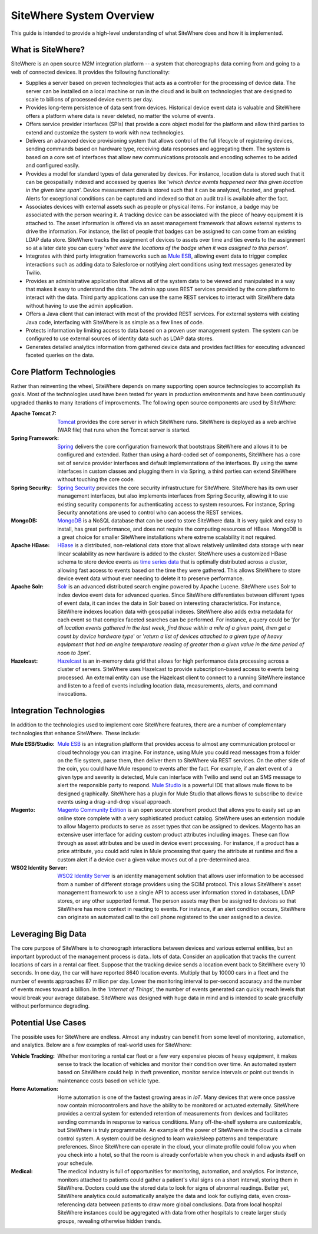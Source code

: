 ===========================
 SiteWhere System Overview
===========================

This guide is intended to provide a high-level understanding of what SiteWhere does and how it
is implemented.

------------------
What is SiteWhere?
------------------
SiteWhere is an open source M2M integration platform -- a system that choreographs data coming from 
and going to a web of connected devices. It provides the following functionality:

- Supplies a server based on proven technologies that acts as a controller for the processing of 
  device data. The server can be installed on a local machine or run in the cloud and is built on
  technologies that are designed to scale to billions of processed device events per day.
- Provides long-term persistence of data sent from devices. Historical device event data is valuable
  and SiteWhere offers a platform where data is never deleted, no matter the volume of events.
- Offers service provider interfaces (SPIs) that provide a core object model for the platform and
  allow third parties to extend and customize the system to work with new technologies.
- Delivers an advanced device provisioning system that allows control of the full lifecycle of 
  registering devices, sending commands based on hardware type, receiving data responses and 
  aggregating them. The system is based on a core set of interfaces that allow new communications 
  protocols and encoding schemes to be added and configured easily.
- Provides a model for standard types of data generated by devices. For instance, location data is stored
  such that it can be geospatially indexed and accessed by queries like '*which device events happened near
  this given location in the given time span*'. Device measurement data is stored such that it can be
  analyzed, faceted, and graphed. Alerts for exceptional conditions can be captured and indexed so that
  an audit trail is available after the fact.
- Associates devices with external assets such as people or physical items. For instance, a badge may
  be associated with the person wearing it. A tracking device can be associated with the piece of heavy 
  equipment it is attached to. The asset information is offered via an asset management framework that 
  allows external systems to drive the information. For instance, the list of people that badges can be assigned
  to can come from an existing LDAP data store. SiteWhere tracks the assignment of devices to assets over time
  and ties events to the assignment so at a later date you can query '*what were the locations of the badge
  when it was assigned to this person*'.
- Integrates with third party integration frameworks such as `Mule ESB <http://http://www.mulesoft.com/>`_,
  allowing event data to trigger complex interactions such as adding data to Salesforce or notifying
  alert conditions using text messages generated by Twilio.
- Provides an administrative application that allows all of the system data to be viewed and manipulated
  in a way that makes it easy to understand the data. The admin app uses REST services provided by
  the core platform to interact with the data. Third party applications can use the same REST services 
  to interact with SiteWhere data without having to use the admin application.
- Offers a Java client that can interact with most of the provided REST services. For external systems
  with existing Java code, interfacing with SiteWhere is as simple as a few lines of code.
- Protects information by limiting access to data based on a proven user management system. The system 
  can be configured to use external sources of identity data such as LDAP data stores.
- Generates detailed analytics information from gathered device data and provides factilities for
  executing advanced faceted queries on the data.

--------------------------
Core Platform Technologies
--------------------------
Rather than reinventing the wheel, SiteWhere depends on many supporting open source technologies to
accomplish its goals. Most of the technologies used have been tested for years in production environments
and have been continuously upgraded thanks to many iterations of improvements. The following open
source components are used by SiteWhere:

:Apache Tomcat 7: 
	`Tomcat <http://tomcat.apache.org/>`_ provides the core server in which SiteWhere runs. SiteWhere is
	deployed as a web archive (WAR file) that runs when the Tomcat server is started.
:Spring Framework: 
	`Spring <http://spring.io/>`_ delivers the core configuration framework that bootstraps SiteWhere and
	allows it to be configured and extended. Rather than using a hard-coded set of components, SiteWhere has
	a core set of service provider interfaces and default implementations of the interfaces. By using the same
	interfaces in custom classes and plugging them in via Spring, a third parties can extend SiteWhere without
	touching the core code.
:Spring Security:
	`Spring Security <http://projects.spring.io/spring-security/>`_ provides the core security infrastructure
	for SiteWhere. SiteWhere has its own user management interfaces, but also implements interfaces from 
	Spring Security, allowing it to use existing security components for authenticating access to system 
	resources. For instance, Spring Security annotations are used to control who can access the REST services.
:MongoDB:
	`MongoDB <http://www.mongodb.org/>`_ is a NoSQL database that can be used to store SiteWhere data. It is
	very quick and easy to install, has great performance, and does not require the computing resources of HBase. 
	MongoDB is a great choice for smaller SiteWhere installations where extreme scalability it not required. 
:Apache HBase:
	`HBase <https://hbase.apache.org/>`_ is a distributed, non-relational data store that allows relatively unlimited
	data storage with near linear scalability as new hardware is added to the cluster. SiteWhere uses a customized
	HBase schema to store device events as `time series data <http://en.wikipedia.org/wiki/Time_series_database>`_ 
	that is optimally distributed across a cluster, allowing fast access to events based on the time they were gathered.
	This allows SiteWhere to store device event data without ever needing to delete it to preserve performance.
:Apache Solr:
	`Solr <https://lucene.apache.org/solr/>`_ is an advanced distributed search engine powered by Apache Lucene.
	SiteWhere uses Solr to index device event data for advanced queries. Since SiteWhere differentiates between
	different types of event data, it can index the data in Solr based on interesting characteristics. For instance,
	SiteWhere indexes location data with geospatial indexes. SiteWhere also adds extra metadata for each event so that
	complex faceted searches can be performed. For instance, a query could be '*for all location events gathered in the
	last week, find those within a mile of a given point, then get a count by device hardware type*' or '*return a list
	of devices attached to a given type of heavy equipment that had an engine temperature reading of greater than a
	given value in the time period of noon to 3pm*'.
:Hazelcast:
	`Hazelcast <http://www.hazelcast.com/>`_ is an in-memory data grid that allows for high performance data processing
	across a cluster of servers. SiteWhere uses Hazelcast to provide subscription-based access to events being
	processed. An external entity can use the Hazelcast client to connect to a running SiteWhere instance and
	listen to a feed of events including location data, measurements, alerts, and command invocations.

------------------------
Integration Technologies
------------------------
In addition to the technologies used to implement core SiteWhere features, there are a number of 
complementary technologies that enhance SiteWhere. These include:

:Mule ESB/Studio:
	`Mule ESB <http://http://www.mulesoft.com/>`_ is an integration platform that provides access to almost any
	communication protocol or cloud technology you can imagine. For instance, using Mule you could read messages
	from a folder on the file system, parse them, then deliver them to SiteWhere via REST services. On the other
	side of the coin, you could have Mule respond to events after the fact. For example, if an alert event of a 
	given type and severity is detected, Mule can interface with Twilio and send out an SMS message to alert the 
	responsible party to respond. `Mule Studio <http://www.mulesoft.com/platform/mule-studio>`_ is a powerful IDE
	that allows mule flows to be designed graphically. SiteWhere has a plugin for Mule Studio that allows flows to
	subscribe to device events using a drag-and-drop visual approach.

:Magento:
	`Magento Community Edition <http://magento.com/>`_ is an open source storefront product that allows you
	to easily set up an online store complete with a very sophisticated product catalog. SiteWhere uses an extension
	module to allow Magento products to serve as asset types that can be assigned to devices. Magento has an 
	extensive user interface for adding custom product attributes including images. These can flow through as asset
	attributes and be used in device event processing. For instance, if a product has a price attribute, you could
	add rules in Mule processing that query the attribute at runtime and fire a custom alert if a device over a 
	given value moves out of a pre-determined area.
	
:WSO2 Identity Server:
	`WSO2 Identity Server <http://wso2.com/products/identity-server/>`_ is an identity management solution that
	allows user information to be accessed from a number of different storage providers using the SCIM protocol.
	This allows SiteWhere's asset management framework to use a single API to access user information stored in 
	databases, LDAP stores, or any other supported format. The person assets may then be assigned to devices so 
	that SiteWhere has more context in reacting to events. For instance, if an alert condition occurs, SiteWhere 
	can originate an automated call to the cell phone registered to the user assigned to a device.

-------------------
Leveraging Big Data
-------------------
The core purpose of SiteWhere is to choreograph interactions between devices and various external entities, but
an important byproduct of the management process is data.. lots of data. Consider an application that tracks the 
current locations of cars in a rental car fleet. Suppose that the tracking device sends a location event back to 
SiteWhere every 10 seconds. In one day, the car will have reported 8640 location events. Multiply that by 10000 
cars in a fleet and the number of events approaches 87 million per day. Lower the monitoring interval to per-second 
accuracy and the number of events moves toward a billion. In the '*Internet of Things*', the number
of events generated can quickly reach levels that would break your average database. SiteWhere was designed with
huge data in mind and is intended to scale gracefully without performance degrading.

-------------------
Potential Use Cases
-------------------
The possible uses for SiteWhere are endless. Almost any industry can benefit from some level of monitoring, automation,
and analytics. Below are a few examples of real-world uses for SiteWhere:

:Vehicle Tracking:
	Whether monitoring a rental car fleet or a few very expensive pieces of heavy equipment, it makes sense to track 
	the location of vehicles and monitor their condition over time. An automated system based on SiteWhere could help
	in theft prevention, monitor service intervals or point out trends in maintenance costs based on vehicle type.

:Home Automation:
	Home automation is one of the fastest growing areas in *IoT*. Many devices that were once passive now
	contain microcontrollers and have the ability to be monitored or actuated externally. SiteWhere provides a
	central system for extended retention of measurements from devices and facilitates sending commands in response 
	to various conditions. Many off-the-shelf systems are customizable, but SiteWhere is truly programmable. An
	example of the power of SiteWhere in the cloud is a climate control system. A system could be designed to learn
	wake/sleep patterns and temperature preferences. Since SiteWhere can operate in the cloud, your climate profile
	could follow you when you check into a hotel, so that the room is already confortable when you check in and 
	adjusts itself on your schedule.

:Medical:
	The medical industry is full of opportunities for monitoring, automation, and analytics. For instance, monitors
	attached to patients could gather a patient's vital signs on a short interval, storing them in SiteWhere. Doctors
	could use the stored data to look for signs of abnormal readings. Better yet, SiteWhere analytics could automatically
	analyze the data and look for outlying data, even cross-referencing data between patients to draw more global
	conclusions. Data from local hospital SiteWhere instances could be aggregated with data from other hospitals to
	create larger study groups, revealing otherwise hidden trends.
